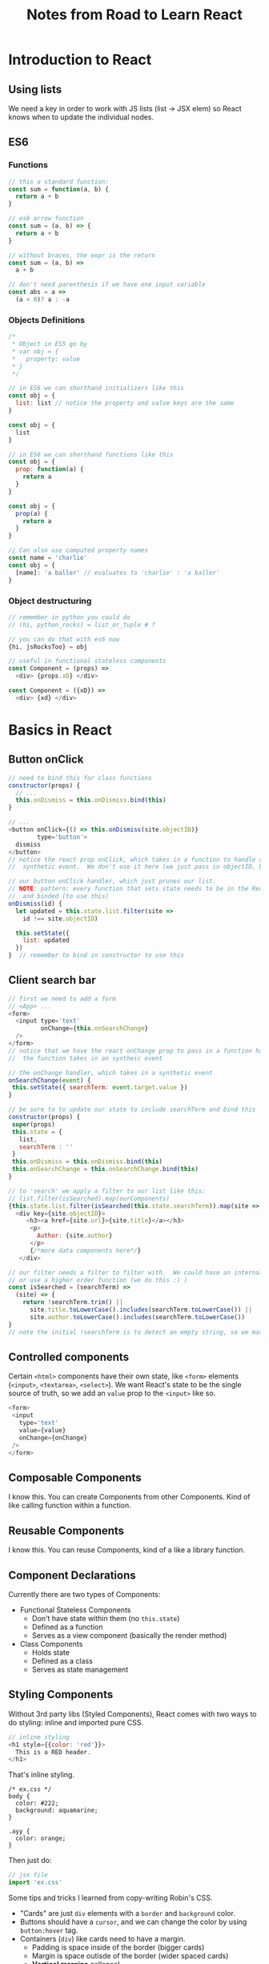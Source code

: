 #+TITLE: Notes from Road to Learn React
* Introduction to React
** Using lists
   We need a key in order to work with JS lists (list -> JSX elem) so React knows when to update the individual nodes.
** ES6
*** Functions
    #+BEGIN_SRC js
    // this a standard function:
    const sum = function(a, b) {
      return a + b
    }

    // es6 arrow function
    const sum = (a, b) => {
      return a + b
    }

    // without braces, the expr is the return
    const sum = (a, b) =>
      a + b

    // don't need parenthesis if we have one input variable
    const abs = a =>
      (a < 0)? a : -a
    #+END_SRC

*** Objects Definitions
    #+BEGIN_SRC js
    /*
     * Object in ES5 go by
     * var obj = {
     *   property: value
     * }
     */
    
    // in ES6 we can shorthand initializers like this
    const obj = {
      list: list // notice the property and value keys are the same
    }

    const obj = {
      list
    }

    // in ES6 we can shorthand functions like this
    const obj = {
      prop: function(a) {
        return a
      }
    }

    const obj = {
      prop(a) {
        return a
      }
    }

    // Can also use computed property names
    const name = 'charlie'
    const obj = {
      [name]: 'a baller' // evaluates to 'charlie' : 'a baller'
    }
    #+END_SRC

*** Object destructuring
    #+BEGIN_SRC js
    // remember in python you could do
    // (hi, python_rocks) = list_or_tuple # ?

    // you can do that with es6 now
    {hi, jsRocksToo} = obj

    // useful in functional stateless components
    const Component = (props) =>
      <div> {props.xD} </div>

    const Component = ({xD}) =>
      <div> {xd} </div>
    #+END_SRC
* Basics in React
** Button onClick
   #+BEGIN_SRC js
   // need to bind this for class functions
   constructor(props) {
     // ...
     this.onDismiss = this.onDismiss.bind(this)
   }

   // ...
   <button onClick={() => this.onDismiss(site.objectID)}
           type='button'>
     dismiss
   </button>
   // notice the react prop onClick, which takes in a function to handle an
   //  synthetic event.  We don't use it here (we just pass in objectID, but...

   // our button onClick handler, which just prunes our list.
   // NOTE: pattern: every function that sets state needs to be in the React class
   //  and binded (to use this)
   onDismiss(id) {
     let updated = this.state.list.filter(site =>
       id !== site.objectID)

     this.setState({
       list: updated
     })
   }  // remember to bind in constructor to use this
   #+END_SRC
** Client search bar
   #+BEGIN_SRC js
   // first we need to add a form
   // <App> ...
   <form>
     <input type='text'
            onChange={this.onSearchChange}
     />
   </form>
   // notice that we have the react onChange prop to pass in a function handler
   //  the function takes in an syntheic event

   // the onChange handler, which takes in a synthetic event
   onSearchChange(event) {
    this.setState({ searchTerm: event.target.value })
   }

   // be sure to to update our state to include searchTerm and bind this   
   constructor(props) {
    super(props)
    this.state = {
      list,
      searchTerm : ''
    }
    this.onDismiss = this.onDismiss.bind(this)
    this.onSearchChange = this.onSearchChange.bind(this)
   }

   // to 'search' we apply a filter to our list like this:
   // list.filter(isSearched).map(ourComponents)
   {this.state.list.filter(isSearched(this.state.searchTerm)).map(site =>
     <div key={site.objectID}>
        <h3><a href={site.url}>{site.title}</a></h3>
         <p>
           Author: {site.author}
         </p>
         {/*more data components here*/}
      </div>

   // our filter needs a filter to filter with.  We could have an internal function (bind this for state)
   // or use a higher order function (we do this :) )
   const isSearched = (searchTerm) =>
     (site) => {
       return !searchTerm.trim() || 
         site.title.toLowerCase().includes(searchTerm.toLowerCase()) ||
         site.author.toLowerCase().includes(searchTerm.toLowerCase())
   }
   // note the initial !searchTerm is to detect an empty string, so we match everything
   #+END_SRC
** Controlled components
   Certain =<html>= components have their own state, like =<form>= elements (=<input>=, =<textarea>=, =<select>=).  We want React's state to be the single source of truth, so we add an =value= prop to the =<input>= like so.

   #+BEGIN_SRC js
   <form>
    <input
      type='text'
      value={value}
      onChange={onChange}
    />
   </form>
   #+END_SRC
** Composable Components
   I know this.  You can create Components from other Components.  Kind of like calling function within a function.
** Reusable Components
   CLOSED: [2017-10-12 Thu 20:23]
   I know this.  You can reuse Components, kind of a like a library function.
** Component Declarations
   Currently there are two types of Components:
   - Functional Stateless Components
     - Don't have state within them (no =this.state=)
     - Defined as a function
     - Serves as a view component (basically the render method)
   - Class Components
     - Holds state
     - Defined as a class
     - Serves as state management
** Styling Components
   Without 3rd party libs (Styled Components), React comes with two ways to do styling: inline and imported pure CSS.

   #+BEGIN_SRC js
   // inline styling
   <h1 style={{color: 'red'}}>
     This is a RED header.
   </h1>
   #+END_SRC
   
   That's inline styling.

   #+BEGIN_SRC
   /* ex.css */
   body {
     color: #222;
     background: aquamarine;
   }

   .ayy {
     color: orange;
   }
   #+END_SRC

   Then just do:
   #+BEGIN_SRC js
   // jsx file
   import 'ex.css'
   #+END_SRC

   Some tips and tricks I learned from copy-writing Robin's CSS.
   - "Cards" are just =div= elements with a =border= and =background= color.
   - Buttons should have a =cursor=, and we can change the color by using =button:hover= tag.
   - Containers (=div=) like cards need to have a margin.
     - Padding is space inside of the border (bigger cards)
     - Margin is space outisde of the border (wider spaced cards)
     - *Vertical margins* collapse!
       - That means if two vertical margins touch each other, the values collapse into the largest value.
         - Can fix this by adding invisible padding or just something inbetween the margins
         - Ex: 2 divs, margin 30px and 20px touching.  We'd expect a space of 50px between them, but the space is 30px.
   - Flexbox is the defactor layout engine right now, at least for smaller components (Cards) in 1D.
* Getting Real with an API
** Lifecycle Methods
*** Mounting (prerender)
**** =constructor()=
     Initialize state to get off the ground or just to the loading screen.  We also bind =this= here.
**** =componentWillMount()= 
     Don't use this usually.
**** =render()=
     Think of this as a pure function.  No state should change.  Like a functional stateless component.
**** =componentDidMount()=
     *Useful*.  After the graphics are rendered (no lag), we then can make API calls to update state here.
*** Update lifecycle (after initial render, before shutdown)
**** =componentWillReceiveProps(nextProps)= 
     Used to apply different behavior when props changes (during an update lifecycle).  We can do things like changing internal state based on different props.  [Setting new state based on nextProps is the thing to do here].  Similar to the constructor, where we set state.
**** =shouldComponentUpdate(nextProps, nextState)=
     Called *every* time a component will update based on props or state.  Used for optimization (render children or nah? or disable the update lifecycle of a child).
**** =componentWillUpdate(nextProps, nextState)=
     Similar to =componentWillMount()=, don't usually use this, unless we're cleaning or doing calculations before the render().  NOTE: Can't change the state (=setState()=) anymore.  We'll use =componentWillReceiveProps()= for that.
**** =render()=
     The render part of the update lifecycle, so the graphics change.  Again, should be pure.
**** =componentDidUpdate(prevProps, prevState)=
     Similar to =componentDidMount()=, we can do API calls, update state, (or access the DOM) here.  Think asynchronous actions.
*** Unmount
**** =componentWillUnmount()=
     Bascially the deconstructor.  Think C++ delete.  Free resources (that the garbage collector doesn't immediately touch) and such.  Unsubscribing remote connections makes sense here.

** Fetching Data

   To fetch data, we use the =fetch()= method, brought in 2015 to replace AJAX requests (see [[https://davidwalsh.name/fetch][here]] for history and basic usage).

   Basically, we can =fetch()= an URI, like an API request, and it'll return a =Promise=, when we can call functions on to do stuff asynchronously with the data.

   #+BEGIN_SRC js
   // fetch Hacker News stories from Algolia
   function fetchTopSearchStories(searchTerm) {
     fetch(getUri(searchTerm) // simple string interpolation for https://...
       .then(response => response.json()) // returns a Request object
       .then(result => this.setData(result))
       .catch(e => e)

   /* notice the functions act as a dataflow on the async. callback from the
    * fetch.
    * also: you can pass headers and other params? in the fetch request.
    */
   #+END_SRC

   Note: call these async loaders in the =componentDidMount()= state, which is right after the initial UI loads.  That way the user can see a loading state and the UI is snappy.

*** String Interpolation
    Quick aside:

    #+BEGIN_SRC js
    const jsVar = 'three'
    const is_in = 'one'
    const here = 'two'

    string = `{${jsVar} = ${is_in} + ${here}}`
    // string is 'three = one + two'
    #+END_SRC

** ES6 Spread Operators (Copying Objects)

   Spread operators is basically unpacking arrays or objects (state 3 proposal es6).  Like the python =*= syntax.

   There's quick hack we can use object spread operators to make a 1st level deep copy.

   #+BEGIN_SRC js
   // ES5 Object Copying [1 level deep]
   this.setState({
     result: Object.assign({}, this.state.result, { hits: updatedHits}) 
   })
   /* From MDN:
    * Object.assign(target, ...sources)
    * Properties in the target object will be overwritten by properties in the sources if they have the same key. 
    * Later sources' properties will similarly overwrite earlier ones.  
    */

    // ES6 Spread Syntax Object Copying [1 level deep]
    this.setState({
      result: { ...this.state.result, hits: updatedHits }
    })
    /* Notice how the new result takes the unpacked properties of the old result (...this.state.result),
     * and then takes a property with the same over which overrides it's old property in the list.
     * This way, we get a new copy of state without altering the old state.
     */
   #+END_SRC

** Conditional Rendering

   React is just Javascript.  So we can do a simple =if else= statement to render components based on a boolean value.

   Note React will render *nothing at all* if you return a bool (True, False, null) in the =render()=

   To look fancier, we can use the ternary syntax from C: =bool? doThisIfTrue : doThisIfFalse=.

   #+BEGIN_SRC js
   // two different methods

   // in a render() method of a component ...
   {if (this.state.loaded) {
     return <CoolData>
   } else return <p> Loading ... </p>}

   {this.state.loaded? <CoolData> : <p> Loading ... </p>
   #+END_SRC

   In React, we can use conditional rendering to show different components based on state (so a loading screen when data isn't there yet).

** Client or Server Side Search

   On the client side, we can manipulate the state returned from the Algolia API with the filter.  This is named 'client side search'.  However, we want to use the search bar to get new state from Algolia.  That's 'server side search', since we're querying Algolia.

   To do that, we can retool the search bar for server side search.  We're going to add a button to our search bar, and connect the search function to the =<form onSubmit={fn}>=.  Note that by doing so, we drop the filter client side search entirely.

   HTML forms work a bit differently in React since we wanted a single source of state (see [[https://reactjs.org/docs/forms.html][the React Documentation on Forms]].).  That means for server side search, we can include a ="submit"= button in the form and query when we do.  We can also do debouncing, a technique that waits for the user to stop typing before firing off an API request.  [[https://levelup.gitconnected.com/debounce-in-javascript-improve-your-applications-performance-5b01855e086][Gitconnected explains here.]]  That's kind of hard, so we're gonna go with a simple =submit= button.

   #+BEGIN_SRC js
   /* Basically, we attach an onSubmit() prop to the form and type the button as
    * a submit button.  In this case, we make another API call based on the
    * searchTerm, which just repeats the function in componentDidMount().
    */


   // in <Search> ...
   const Search = ({children, value, onChange, onSubmit}) => {
     return (
       <form onSubmit={onSubmit}> {/* fetch the API call onSubmit */}
         <input
           value={value} {/* match the React state, which is searchTerm */}
           onChange={onChange} {/* update the React state on every change */}
         />
         <button type="submit">
           {children}
         </button>
       </form>
     )
   }

   // in <App> ...
   constructor(props) {
     // ...
     // remember to bind this
     this.onSearchSubmit = this.onSearchSubmit.bind(this)
   }
   
   onSearchSubmit(event) {
     event.preventDefault() // on normal form submits, the webpage does a refresh
     // causing us to reset the state (back to a redux searchTerm)

     {searchTerm} = this.state
     this.fetchTopStories(searchTerm)
   }
   render() {
     // ...
     <Search
       value={this.state.searchTerm}
       onChange={this.onSearchChange}
       onSubmit={this.onSearchSubmit}
     >
       Search
     </Search>
   }
   #+END_SRC

** Paginated Fetch (API changes, adding a 'More' button)
   How do we get the entire search results set from the HN Algolia API?.  To do that, we notice that the API returns an =nbHits=, =hitsPerPage= and =page= parameter, lets us grab more results.  We can mirror that functionality within our app.

   First, we add the params to our HTTP API call.
   #+BEGIN_SRC js
   const BASE_PATH = 'https://hn.algolia.com/api/v1'
   const PATH_SEARCH = '/search'
   const QUERY_PARAM = 'query'
   const PAGE_PARAM = 'page'
   const HPP_PARAM = 'hitsPerPage'

   const generateUrl = (searchTerm, page) =>
     `${BASE_PATH}${PATH_SEARCH}?${QUERY_PARAM}=${searchTerm}&\
${PAGE_PARAM}=${page}&${HPP_PARAM}=${DEFAULT_HPP}`
   #+END_SRC

   The initial page is page 0, and we need a page state for our current  =searchTerm=.

   #+BEGIN_SRC js
   // In <App> ...
   constructor(props) {
     super(props)
     this.state = {
       searchTerm : 'redux',
       result: null, // now result has a page state to check on the current page
     }
   }
   #+END_SRC

   We fetch data in =fetchSearchTopStories()=, so we'll add an *default parameter* like so:

   #+BEGIN_SRC js
   // In <App> ...
   fetchSearchTopStories(searchTerm, page = 0) {
     fetch(...)
   }  // now page will default to 0, just like Python or C++
   #+END_SRC

   Now to move onto the next page, we can add a =More= button, calling =fetchSearchTopStories(searchTerm, page+1)=.

   #+BEGIN_SRC js
   // In <App>'s render() ...
   { searchTerm, page } = this.state

   // ...
   <Button 
     onClick={() => this.fetchSearchTopStories(searchTerm, page+1)}
   >
     More        
   </Button>
   #+END_SRC

   Note that we need to change our =result= state to include the new page.  We set the result in =setSearchTopStories()=, so we can use the spread operator to unpack the old results and update to the new results.

   #+BEGIN_SRC js
   setSearchTopStories(result) {
   const { hits, page } = result;
   const oldHits = page !== 0
     ? this.state.result.hits
     : [];
   const updatedHits = [
     ...oldHits,
     ...hits
   ];
   this.setState({
     result: { hits: updatedHits, page }
   });
   #+END_SRC
   
** Client Cache

   The key here is to separate the API fetch with what the current =searchTerm= or =searchKey=.  I conflated the two and ran into some problems implementing this by myself.

*** Make the visual state purely dependent on the searchKey

    The idea here is for the =<Table>= component to display results *only* on based on =searchKey=.  That means anytime we =setState({searchKey})=, we see somthing different.  That way, we can store old =result= calls from Algolia, and use searchKey as a key into the hashmap.  That means we turn a single =result= into multiple =results=.

    #+BEGIN_SRC js
    // in <App> ...
    constructor(props) {
      super(props)
      this.state = {
        results: null,
        searchTerm: 'redux',
        searchKey: '',
      }
    } /* NOTE: the page state gets put within the results[searchKey] object */
    #+END_SRC

    When do we change the visual state?  In the search bar, when we first load, the =more= button, and the =dismiss= button.

    In particular let's focus on the initial load and the search bar.

    Notice that both the initial state (=componentDidMount()=) and the search bar =onSearchSubmit()= both call =fetchSearchTopStories()=, which calls =setSearchTopStories()=.  We might be tempted to go straight to the source and refactor =setSearchTopStories= to create the cache (=results=), check for updates, and all that.

    Don't do that.  (I did that and ran into state troubles).  That's overloading the function.  We should first tie the visual state to =searchKey=.

    #+BEGIN_SRC js
    // in <App>'s render() ...
    render() {
      const hits = (results && results[searchKey] && results[searchKey].hits) ||
                   []
      /* Notice the use of logical shortcircuiting to see if results cache isn't
       * null, then the individual result (results[searchKey]), and then we grab
       * the hits.  We shortcircuit to an empty list if any of them are null or
       * undefined (Javascript... empty arrays are True cause they objects...)
       */

      // ...
      <Table list={hits} /* ... */ />
    #+END_SRC

    Now anytime we set state on =searchKey=, the table will change.

*** Accessing state for =componentDidMount()= and =onSearchSubmit()=

    Now, we can just call =setState({searchKey})= for each of the entry functions (We could put that into the =setSearchTopStores()= to be honest, but Robin didn't do that... ).

    #+BEGIN_SRC js
    componentDidMount() {
      const { searchTerm } = this.state;
      this.setState({ searchKey: searchTerm });
      this.fetchSearchTopStories(searchTerm);
    }
    onSearchSubmit(event) {
      const { searchTerm } = this.state;
      this.setState({ searchKey: searchTerm });
      this.fetchSearchTopStories(searchTerm);
      event.preventDefault();
    }
    #+END_SRC

*** Updating =setSearchTopStories()=, or updating the state to store multiple results
    
    Now that our state is a multiple object hash, we need to update how we =setState()= on it, which is primarily in =setSearchTopStories()=.  Notice the usage of shortcircuiting again to deal with nonexistent objects (Swift pls), and the dynamic object names.  Thanks ES6.

    #+BEGIN_SRC js
    setSearchTopStories(result) {
      const { hits, page } = result // from the API
      const { searchKey, results } = this.state

      const oldHits = results && results[searchKey]
        ? results[searchKey].hits
        : []
                   
      const updatedHits = [
        ...oldHits,
        ...hits
      ]
   
      this.setState({
        results: {
          ...results,
          [searchKey] : {hits: updatedHits, page},
        },
        searchKey
      })
    }
    #+END_SRC

*** Updating =onDismiss()= and the =More= button
    
    For the more button, we don't need to do anything, because =fetchSearchTopStories()= calls the updated =setSearchTopStories()=, which works just fine.  Notice by separating state based on searchKey, the other functions don't need much refactoring. 

    The =dismiss= button needs to access the new =states= object.
    
    #+BEGIN_SRC js
    onDismiss(id) {
      const { searchKey, results } = this.state
      const { hits, page } = results[searchKey]
      const updatedHits = hits.filter((item) => {
        return item.objectID !== id
      })

      this.setState({
        results: {
          ...results,
          [searchKey]: { hits: updatedHits, page},
        }
      })
    }
    #+END_SRC
   
*** Cross Origin Resource Sharing
    I had to deal with stupid error because I put a ='cors'= tag in the fetch HTTP header.  Don't do that.  Also, CORS headers is set from the *server side*, not client side.  Don't touch the fetch HTTP headers for now.

** Error Handling

   We can display errors in the fetch before the loading segment.

   #+BEGIN_SRC js
   fetchSearchTopStories(searchTerm, page=0) {
     fetch(generateUrl(searchTerm, page))
     .then(response => {
       return response.json()
     })
     .then(result => this.setSearchTopStories(result))
     .catch(e => {
       console.log('error:', e)
       this.setState({ error: e.message })
     })
   }

   // then just display
   render() {
     return (
      // ...
      error ? <p>{error}</p>
            : // ...
     )
   }
   #+END_SRC

* Code Organization and Testing
** ES6 Modules: Import and Export
